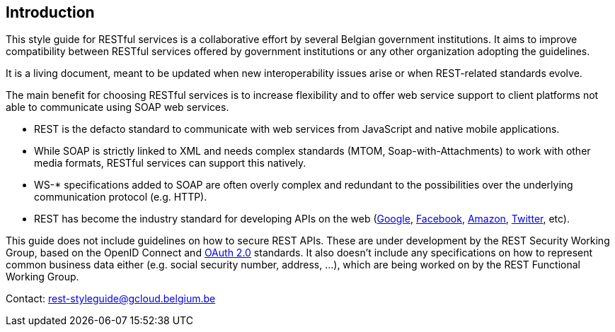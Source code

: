 == Introduction

This style guide for RESTful services is a collaborative effort by several Belgian government institutions.
It aims to improve compatibility between RESTful services offered by government institutions or any other organization adopting the guidelines.

It is a living document, meant to be updated when new interoperability issues arise or when REST-related standards evolve.

The main benefit for choosing RESTful services is to increase flexibility and to offer web service support to client platforms not able to communicate using SOAP web services.

* REST is the defacto standard to communicate with web services from JavaScript and native mobile applications.
* While SOAP is strictly linked to XML and needs complex standards (MTOM, Soap-with-Attachments) to work with other media formats, RESTful services can support this natively.
* WS-* specifications added to SOAP are often overly complex and redundant to the possibilities over the underlying communication protocol (e.g. HTTP).
* REST has become the industry standard for developing APIs on the web (https://developers.google.com/apis-explorer[Google^], https://developers.facebook.com/docs/graph-api/reference[Facebook^], https://developer.amazon.com/public/apis[Amazon^], https://dev.twitter.com/rest/public[Twitter^], etc).

This guide does not include guidelines on how to secure REST APIs.
These are under development by the REST Security Working Group, based on the OpenID Connect and https://tools.ietf.org/html/rfc6749[OAuth 2.0^] standards.
It also doesn't include any specifications on how to represent common business data either (e.g. social security number, address, ...), which are being worked on by the REST Functional Working Group.

Contact: mailto:rest-styleguide@gcloud.belgium.be[rest-styleguide@gcloud.belgium.be]
